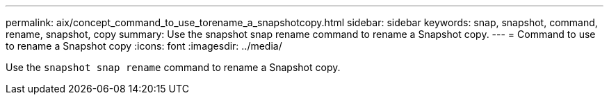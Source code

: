 ---
permalink: aix/concept_command_to_use_torename_a_snapshotcopy.html
sidebar: sidebar
keywords: snap, snapshot, command, rename, snapshot, copy
summary: Use the snapshot snap rename command to rename a Snapshot copy.
---
= Command to use to rename a Snapshot copy
:icons: font
:imagesdir: ../media/

[.lead]
Use the `snapshot snap rename` command to rename a Snapshot copy.
